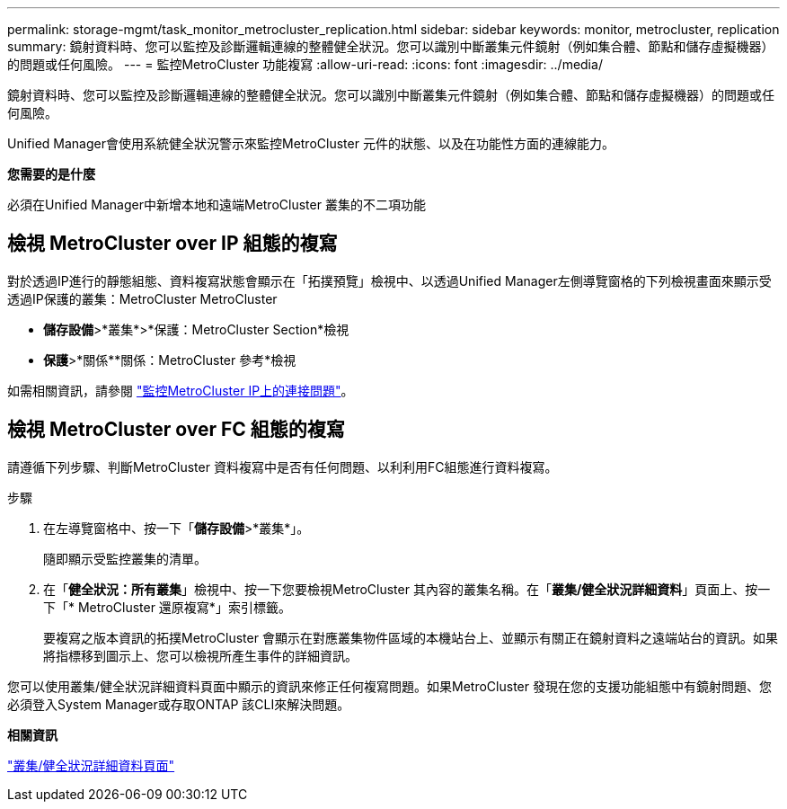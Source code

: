 ---
permalink: storage-mgmt/task_monitor_metrocluster_replication.html 
sidebar: sidebar 
keywords: monitor, metrocluster, replication 
summary: 鏡射資料時、您可以監控及診斷邏輯連線的整體健全狀況。您可以識別中斷叢集元件鏡射（例如集合體、節點和儲存虛擬機器）的問題或任何風險。 
---
= 監控MetroCluster 功能複寫
:allow-uri-read: 
:icons: font
:imagesdir: ../media/


[role="lead"]
鏡射資料時、您可以監控及診斷邏輯連線的整體健全狀況。您可以識別中斷叢集元件鏡射（例如集合體、節點和儲存虛擬機器）的問題或任何風險。

Unified Manager會使用系統健全狀況警示來監控MetroCluster 元件的狀態、以及在功能性方面的連線能力。

*您需要的是什麼*

必須在Unified Manager中新增本地和遠端MetroCluster 叢集的不二項功能



== 檢視 MetroCluster over IP 組態的複寫

對於透過IP進行的靜態組態、資料複寫狀態會顯示在「拓撲預覽」檢視中、以透過Unified Manager左側導覽窗格的下列檢視畫面來顯示受透過IP保護的叢集：MetroCluster MetroCluster

* *儲存設備*>*叢集*>*保護：MetroCluster Section*檢視
* *保護*>*關係**關係：MetroCluster 參考*檢視


如需相關資訊，請參閱 link:../storage-mgmt/task_monitor_metrocluster_configurations.html#monitor-connectivity-issues-in-metrocluster-over-ip["監控MetroCluster IP上的連接問題"]。



== 檢視 MetroCluster over FC 組態的複寫

請遵循下列步驟、判斷MetroCluster 資料複寫中是否有任何問題、以利利用FC組態進行資料複寫。

.步驟
. 在左導覽窗格中、按一下「*儲存設備*>*叢集*」。
+
隨即顯示受監控叢集的清單。

. 在「*健全狀況：所有叢集*」檢視中、按一下您要檢視MetroCluster 其內容的叢集名稱。在「*叢集/健全狀況詳細資料*」頁面上、按一下「* MetroCluster 還原複寫*」索引標籤。
+
要複寫之版本資訊的拓撲MetroCluster 會顯示在對應叢集物件區域的本機站台上、並顯示有關正在鏡射資料之遠端站台的資訊。如果將指標移到圖示上、您可以檢視所產生事件的詳細資訊。



您可以使用叢集/健全狀況詳細資料頁面中顯示的資訊來修正任何複寫問題。如果MetroCluster 發現在您的支援功能組態中有鏡射問題、您必須登入System Manager或存取ONTAP 該CLI來解決問題。

*相關資訊*

link:../health-checker/reference_health_cluster_details_page.html["叢集/健全狀況詳細資料頁面"]
